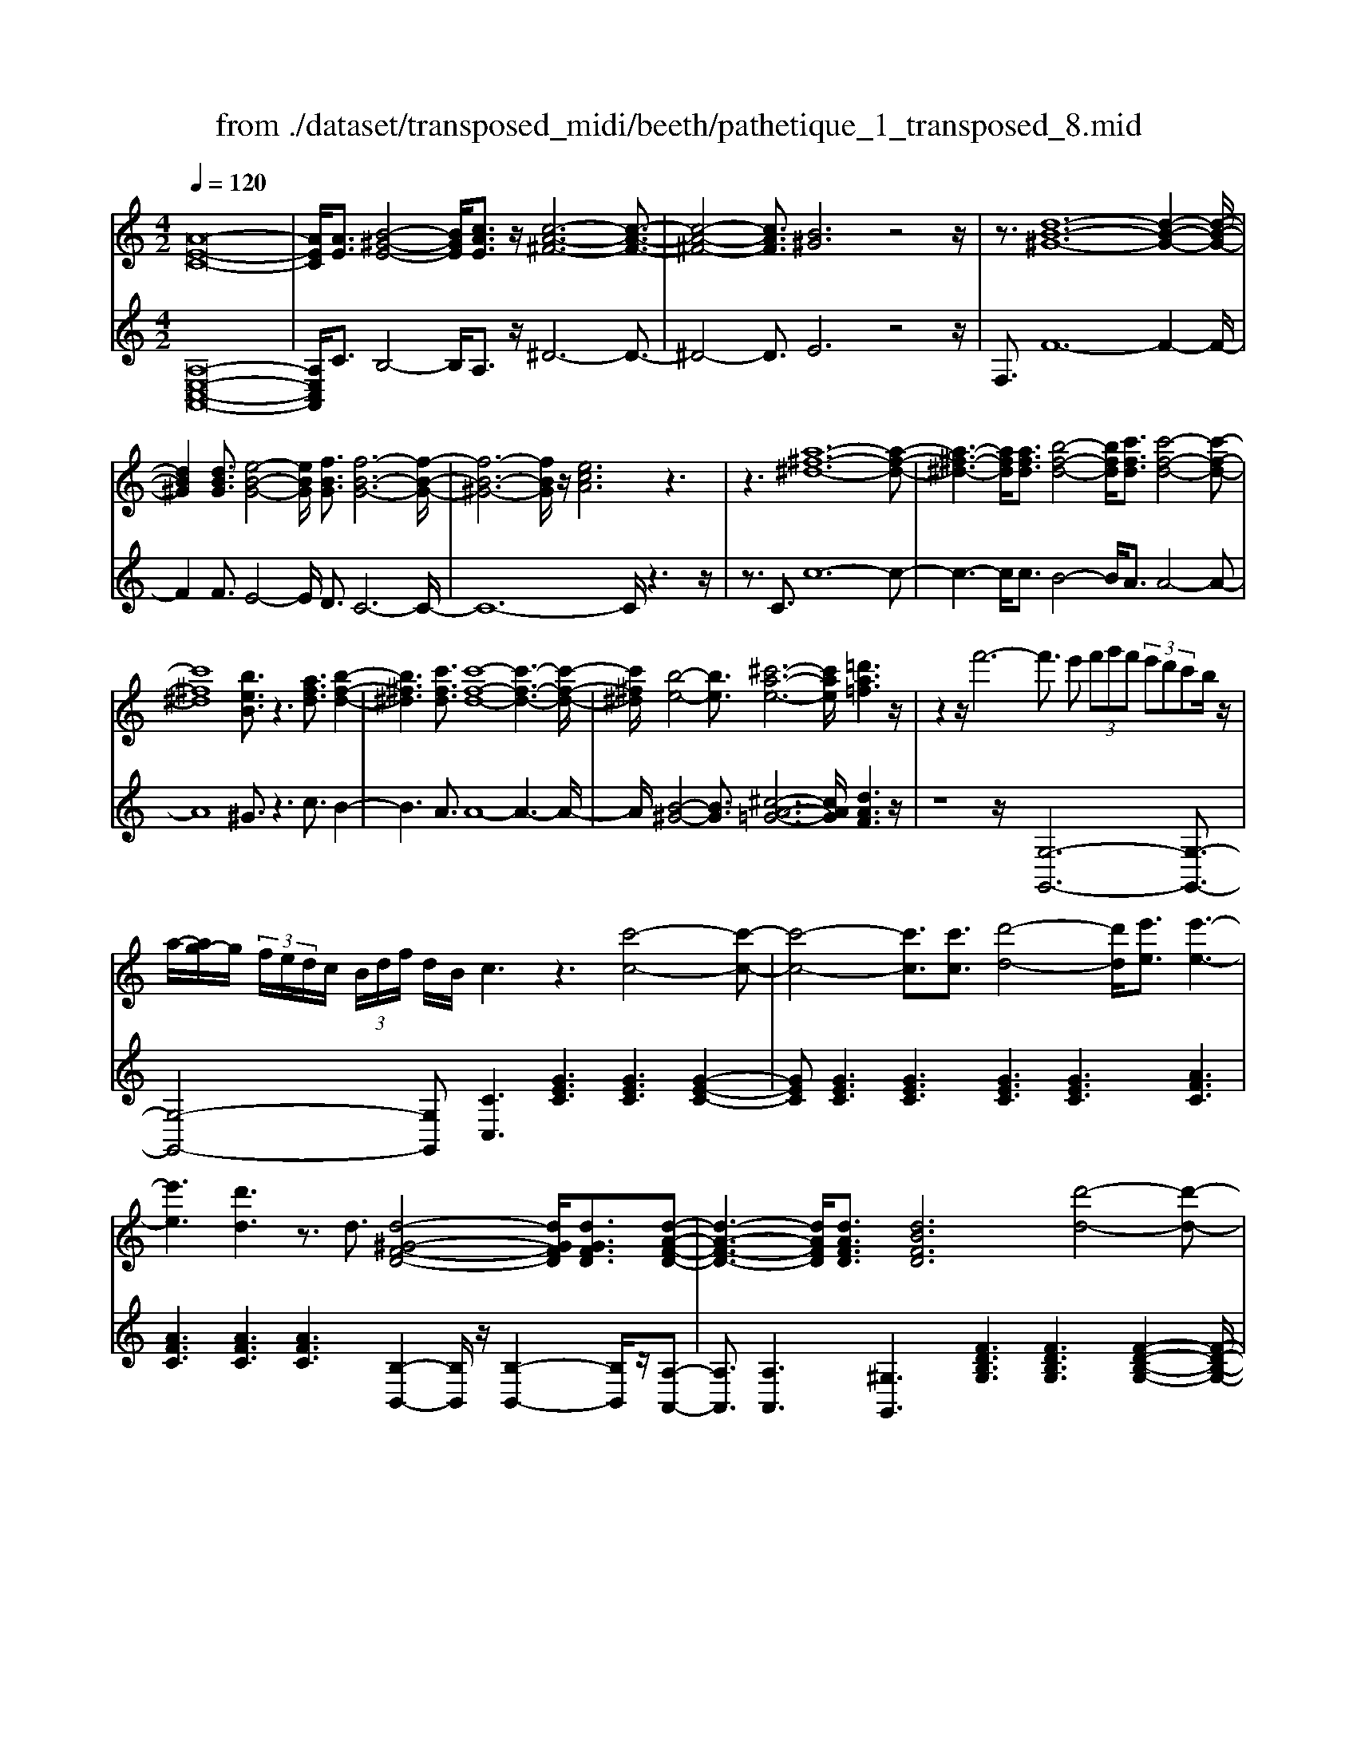 X: 1
T: from ./dataset/transposed_midi/beeth/pathetique_1_transposed_8.mid
M: 4/2
L: 1/8
Q:1/4=120
% Last note suggests minor mode tune
K:C % 0 sharps
V:1
%%MIDI program 1
[A-E-C-]16| \
[AEC]/2[AE]3/2 [B-^G-E-]4 [BGE]/2[cAE]3/2 z/2[c-A-^F-]6[c-A-F-]3/2| \
[c-A-^F-]4 [cAF]3/2[B^G]6z4z/2| \
z3/2[d-B-^G-]12[d-B-G-]2[d-B-G-]/2|
[dB^G]2 [dBG]3/2[e-B-G-]4[eBG]/2 [fBG]3/2[f-B-G-]6[f-B-G-]/2| \
[f-B-^G-]6 [fBG]/2z/2[ecA]6z3| \
z3[a-^f-^d-]12[a-f-d-]| \
[a-^f-^d-]3[afd]/2[afd]3/2[b-f-d-]4[bfd]/2[c'fd]3/2[c'-f-d-]4[c'-f-d-]|
[c'^f^d]8 [beB]3/2z3[afd]3/2 [b-f-d-]2| \
[b^f^d]3[c'fd]3/2[c'-f-d-]8[c'-f-d-]3[c'-f-d-]/2| \
[c'^f^d]/2[b-e-]4[be]3/2 [^c'-a-e-]6 [c'ae]/2[=d'a=f]3z/2| \
z2 z/2f'6-f'3/2 e' (3f'g'f' (3e'd'c'b/2z/2|
a/2-[ag-]/2g/2 (3f/2e/2d/2c/2 (3B/2d/2f/2 d/2B/2c3 z3[c'-c-]4[c'-c-]| \
[c'-c-]4 [c'c]3/2[c'c]3/2[d'-d-]4[d'd]/2[e'e]3/2[e'-e-]3| \
[e'e]3[d'd]3 z3/2d3/2[d-^G-F-D-]4[dGFD]/2[dGFD]3/2[d-A-F-D-]| \
[d-A-F-D-]3[dAFD]/2[dAFD]3/2[dBFD]6[d'-d-]4[d'-d-]|
[d'-d-]4 [d'd]3/2[d'd]3/2[e'-e-]4[e'e]/2[f'f]3/2[f'-f-]3| \
[f'f]3[e'e]3 z3/2[e^c^AE]3/2[^f-=c-A-F-]4[fcAF]/2[fcAF]3/2[g-c-A-G-]| \
[g-c-^A-G-]3[g-gc-cA-AG-G]/2[gcAG][^f^dBF]6[f'-f-]4[f'-f-]3/2| \
[^f'-f-]4 [f'f][f'f]3/2[^g'-g-]4[g'g]/2[a'a]3/2[a'-a-]3[a'-a-]/2|
[a'-a-]2 [a'a]/2[^g'g]3z8z/2 [g'-g-]2| \
[^g'-g-]2 [g'g]/2[a'a]3/2 [^a'a]6 [b'-b-]4 [b'b]3/2z/2| \
z4 z[b'-b-]4[b'b]/2[c''c']3/2[^c''-c'-]4[c''-c'-]| \
[^c''c']/2[d''-d'-]8[d''d']3z/2 [d''-d'-]4|
[d''d']2 [d''-d'-]6 [d''d']c''/2z/2  (3b'd''c'' b'/2z/2a'/2^g'3/2z| \
z/2^g'3/2 z3/2[g'd']3/2z3/2[g'd']3/2 z2 [a'c']6| \
z16| \
z3/2a'6-a' (3^g'a'b'a'/2=g'/2f'/2 e'/2g'/2f'3/2z3/2|
f'3/2z3/2f'3/2z3/2 f'2 z3/2e'3-e'/2c''3-| \
c''/2b'/2^a'/2=a'/2 ^g'/2 (3=g'/2^f'/2=f'/2e'/2 ^d'/2=d'/2^c'/2 (3b/2^a/2=a/2 (3^g/2=g/2^f/2=f/2  (3e/2^d/2=d/2 (3c/2=c/2B/2 ^A/2=A/2[f-^G]/2f3-f/2z/2G/2-| \
^G/2-[A-G]/2A2[^c=G]/2z/2 [dF]/2[ec]/2z/2[fd]/2 [^gB]/2z/2[a=c]/2z/2 [a^c]3/2[c'=g]/2 [d'f]/2z/2[e'c']/2[f'd']/2 z/2[^g'b]/2[a'e'=c'a]3/2z/2[e'-d'-g-e-]| \
[e'd'^ge]/2[c'ae]3/2 [bfd]3/2[a-ec-]3/2[a-^dc-]3/2[a-c-]/2[a^fc]3/2[g=dB]3/2 [acA]/2z/2A3/2[^c=G]/2[d=F]/2z/2 [ec]/2z/2[fd]/2[^gB]/2|
z/2[ac]/2[a^c]3/2[c'g]/2z/2[d'f]/2 z/2[e'c']/2[f'd']/2z/2 [^g'b]/2[a'e'=c'a]3/2 [e'd'ge]3/2[c'ae]3/2z/2[bfd]3/2[a-ec-]3/2[a-^dc-]3/2| \
[a-^fc-]3[ac]/2[^geB]z/2[e'-e-]2[e'e]/2z/2 [e'e]2 d'/2b/2 (3g/2e/2d/2 B/2 (3G/2A/2c/2A/2 E/2 (3^D/2A/2=F/2D/2| \
Ez/2[e'-e-]2[e'e]/2 z[e'e]2[d'b]/2^g/2  (3e/2d/2B/2G/2 (3A/2c/2A/2E/2^D/2 (3A/2F/2D/2Ed/2 e/2z/2[ad]/2[ge]/2| \
z/2[^d'a]/2z/2[e'^g]/2 [a'd']/2z/2[g'e']/2z2z/2 [c-^A=G]3[c=A] ^a/2=a/2z/2[e'^a]/2 z/2[f'=a]/2[^a'e']/2z/2 [=a'f']/2[^a'e']/2z/2[=a'f']/2|
z2 z/2[^dcA]3[=dB][c'^f]/2[bg]/2z/2 [f'c']/2z/2[g'b]/2[c''f']/2 z/2[b'g']/2[c''f']/2z/2 [b'g']/2z[f'c']3/2[g'b]| \
z/2[c'^f]3/2 [bg]z/2[fc]3/2[gB] z/2[cF]3/2 [BG]F G/2-[GF-]/2F/2GF/2-[G-F]/2G/2 Fz/2G,/2| \
z/2 (3CD^Dg/2z/2c'/2 z/2=d'/2^d'2-d'/2c'/2- c'/2d'2-[d'c'-]/2c'/2b (3G,=D^DF/2z/2g/2-| \
g/2f'/2-[f'^d'-]/2d'/2 z/2d'/2<=d'/2z/2 d'/2<c'/2z/2c'/2 ba/2b/2 z/2c' (3G,CD^D/2 z/2 (3gc'=d'z/2^d'-|
^d'3/2c'/2- [d'-c']/2d'2c'a/2- [aF,]/2z/2C/2z/2 =D/2^D/2z/2f/2- [d'-f]/2d'/2=d' d'/2c'z/2 [c'^a-]/2a/2z/2a/2| \
a/2-[ag]/2z/2a/2 z/2^a/2-[aF,]/2z/2 A,/2C/2z/2D/2 z/2 (3fac'd'2-d'/2a/2-a/2 d'2- d'/2a/2-[a=a-]/2a/2| \
F,/2z/2 (3CD^Df d'=d'/2-d'/2 d'/2<c'/2z/2c'/2 ^aa/2=ag/2z/2a/2 ^aA,/2-[F-A,]/2 F/2^G,/2z/2=G,/2| \
gf' ^d'/2-d'/2d'/2<=d'/2 z/2d'/2c' c'/2ba/2 z/2b/2c' C/2-[G-C]/2G/2^A,/2 z/2=A,/2a g'f'/2-f'/2|
f'/2<e'/2z/2e'/2 d'd'/2^c'bc'/2- c'/2e'/2<d'/2z/2 d'/2=c'c'/2 ba b/2-b/2d'/2<c'/2 z/2c'/2b| \
b/2az/2 a/2<^g/2z/2a/2 =gg/2g/2 z/2z/2a/2gg/2g/2zc/2e/2 (3c/2c'/2c/2e/2c/2e/2  (3c/2e/2c/2c'/2-[c'-c]/2| \
[c'e]/2c/2>c/2e/2 c/2c'/2-[c'-c]/2[c'-ec]/2 [c'-e]/2[c'-c]/2[c'-e]/2[c'c]/2 [c'-c]/2[c'-e]/2[c'c]/2c'/2  (3c/2f/2c/2^c'/2c/2  (3a/2c/2d'/2d/2a/2  (3d/2e'/2e/2a/2e/2  (3f'/2f/2a/2f/2^f'/2| \
[a^f]/2f/2 (3g'/2g/2d'/2 g/2a'/2 (3a/2d'/2a/2 ^a'/2 (3a/2d'/2a/2b'/2 b/2 (3d'/2b/2c''/2c'/2  (3g'/2c'/2^g'/2g/2c'/2<g/2=a/2c'/2a/2  (3a'/2a/2c'/2a/2z/2  (3d/2=f/2d/2b/2d/2|
f/2<d/2c/2e/2 c/2c'/2-[c'-c]/2[c'-ec]/2 [c'-e]/2[c'-c]/2[c'-e]/2[c'-c'c]/2 [c'-c]/2[c'e]/2c/2z/2  (3c/2e/2c/2c'/2-[c'-c]/2 [c'-e]/2[c'-c]/2[c'-ec]/2[c'-e]/2 [c'c]/2c'/2-[c'-c]/2[c'ec]/2 c'/2c/2 (3f/2c/2^c'/2| \
^c/2a/2 (3c/2d'/2d/2 a/2d/2 (3e'/2e/2a/2 e/2f'/2 (3f/2a/2f/2 ^f'/2 (3f/2a/2f/2g'/2 g/2 (3d'/2g/2a'/2a/2  (3d'/2a/2^a'/2a/2d'/2  (3a/2b'/2b/2d'/2 (3b/2=c''/2c'/2g'/2c'/2^c''/2| \
[g'^c']/2c'/2z/2 (3f'/2a'/2f'/2d''/2f'/2a'/2<f'/2d'/2f'/2 (3d'/2b'/2d'/2f'/2d'/2<e'/2 =c''3/2z/2 [c''b']/2d''/2c''/2 (3b'/2a'/2^g'/2a'/2b'/2 (3a'/2=g'/2f'/2e'/2d'/2^c'/2| \
[e'd']/2d'/2c'/2 (3b/2a/2g/2^f/2g/2a/2 [=fe]/2z/2[c''c']3/2b'/2c''/2 (3d''/2c''/2b'/2a'/2^g'/2 (3a'/2b'/2a'/2=g'/2f'/2 (3e'/2d'/2^c'/2d'/2e'/2 (3d'/2=c'/2b/2a/2g/2^f/2|
[ag]/2g/2c'/2z/2 c3/2[e^A]/2 z/2[f=A]/2[ge]/2z/2 [af]/2[bf]/2z/2[c'e]/2 z/2c'3/2 [e'^a]/2z/2[f'=a]/2[g'e']/2 z/2[a'f']/2[b'f']/2z/2 [c''-e'-]2| \
[c''e'][c'e]3 z/2[c''e']3[c'e]3z/2[c''a']3 [c'-a-]2| \
[c'a]z/2[b'-a'-^f'-]3[b'-a'-f'-]/2[b'a'f'B-^G-D-]/2[B-G-D-]6[BGD]3/2A2-A/2[^c=G]/2| \
z/2[dF]/2[e^c]/2z/2 [fd]/2[^gB]/2z/2[a=c]/2 [a^c]3/2z/2 [c'=g]/2[d'f]/2z/2[e'c']/2 [f'd']/2z/2[^g'b]/2[a'e'=c'a]3/2[e'd'ge]3/2z/2[c'ae]3/2[bfd]3/2|
[a-ec-]3/2[a-^dc-]3/2[a-^fc-]3/2[ac]/2[^g=dB]3/2[acA]/2z/2A3/2[^c=G]/2[d=F]/2 z/2[ec]/2[fd]/2z/2 [^gB]/2z/2[a=c]/2[a^c]3/2[c'=g]/2z/2| \
[d'f]/2[e'^c']/2z/2[f'd']/2 z/2[^g'b]/2[a'e'=c'a]3/2[e'd'ge]3/2 [c'ae]3/2[bfd]3/2z/2[a-ec-]3/2[a-^dc-]3/2[a-^fc-]3[ag-e-cB-]/2| \
[^geB]/2z[e'-e-]2[e'e]/2 z/2[e'e]2d'/2 (3b/2g/2e/2 d/2 (3B/2G/2A/2c/2 A/2 (3E/2^D/2A/2F/2 D/2Ez/2 [e'-e-]2| \
[e'e]/2z/2[e'e]2d'/2b/2  (3^g/2e/2d/2B/2 (3G/2A/2c/2A/2E/2 (3^D/2A/2F/2D/2E d/2e/2z/2[ad]/2 [ge]/2z/2[d'a]/2[e'g]/2 z/2[a'd']/2[g'e']/2z/2|
z2 z/2[c-^AG]3[c=A]^a/2=a/2z/2 [e'^a]/2[f'=a]/2z/2[^a'e']/2 [=a'f']/2z/2[^a'e']/2[=a'f']/2 z3[^d-c-A-]| \
[^dcA]2 [=dB][c'^f]/2[bg]/2 z/2[f'c']/2[g'b]/2z/2 [c''f']/2[b'g']/2z/2[c''f']/2 [b'g']/2z3/2 [f'c']3/2[g'b]z/2[c'f]3/2[bg]z/2| \
[^fc]3/2[gB]z/2[cF]3/2[BG]FG/2-[GF-]/2F/2 G/2-[GF-]/2F/2GFz/2 G,/2z/2 (3CD^Dg/2z/2| \
c'/2z/2d'/2^d'2-d'/2 c'/2-c'/2d'2-[d'c'-]/2c'/2 b (3G,=D^DF/2z/2 gf'/2-[f'd'-]/2 d'/2z/2d'/2<=d'/2|
z/2d'/2<c'/2z/2 c'/2ba/2 b/2z/2c'  (3G,CD ^D/2z/2 (3gc'=d'z/2^d'2-d'/2 c'/2-[d'-c']/2d'-| \
^d'c' a/2-[aF,]/2z/2C/2 z/2=D/2^D/2z/2 f/2-[d'-f]/2d'/2=d'd'/2c' z/2[c'^a-]/2a/2z/2 a/2<=a/2g/2z/2 a/2z/2^a/2-[aF,]/2| \
z/2^A,/2C/2z/2 D/2z/2 (3fac'd'2-d'/2a/2- a/2d'2-d'/2a/2-[a=a-]/2 a/2F,/2z/2 (3CD^Df/2-| \
f/2^d'=d'/2- d'/2d'/2<c'/2z/2 c'/2^aa/2 =ag/2z/2 a/2^aA,/2- [F-A,]/2F/2^G,/2z/2 =G,/2gf'^d'/2-d'/2d'/2|
d'/2-d'/2d'/2c'c'/2b a/2z/2b/2c'C/2-[G-C]/2G/2 ^A,/2z/2=A,/2ag'f'/2- f'/2f'/2<e'/2z/2 e'/2d'd'/2| \
^c'b c'/2-c'/2e'/2<d'/2 z/2d'/2=c' c'/2bab/2-b/2d'/2<c'/2z/2c'/2bb/2a z/2a/2<^g/2z/2| \
a/2gg/2 g/2z/2z/2a/2 gg/2g/2 zc/2e/2  (3c/2c'/2c/2e/2c/2 e/2 (3c/2e/2c/2c'/2- [c'-c]/2[c'e]/2c/2>c/2 e/2c/2c'/2-[c'-c]/2| \
[c'-ec]/2[c'-e]/2[c'-c]/2[c'-e]/2 [c'c]/2[c'-c]/2[c'-e]/2[c'c]/2 c'/2 (3c/2f/2c/2^c'/2 c/2 (3a/2c/2d'/2d/2 a/2 (3d/2e'/2e/2a/2 e/2 (3f'/2f/2a/2f/2  (3^f'/2f/2a/2f/2 (3g'/2g/2d'/2g/2a'/2a/2|
[d'a]/2^a'/2 (3a/2d'/2a/2 b'/2b/2 (3d'/2b/2c''/2 c'/2 (3g'/2c'/2^g'/2g/2 c'/2<g/2=a/2c'/2 a/2 (3a'/2a/2c'/2a/2 z/2 (3d/2f/2d/2b/2 d/2f/2<d/2c/2 e/2c/2c'/2-[c'-c]/2| \
[c'-ec]/2[c'-e]/2[c'-c]/2[c'-e]/2 [c'-c'c]/2[c'-c]/2[c'e]/2c/2 z/2 (3c/2e/2c/2c'/2- [c'-c]/2[c'-e]/2[c'-c]/2[c'-ec]/2 [c'-e]/2[c'c]/2c'/2-[c'-c]/2 [c'ec]/2c'/2c/2 (3f/2c/2^c'/2c/2a/2 (3c/2d'/2d/2a/2d/2e'/2| \
[ae]/2e/2f'/2 (3f/2a/2f/2^f'/2 (3f/2a/2f/2 g'/2g/2 (3d'/2g/2a'/2 a/2 (3d'/2a/2^a'/2a/2 d'/2 (3a/2b'/2b/2d'/2  (3b/2c''/2c'/2g'/2c'/2  (3^c''/2c'/2g'/2c'/2z/2  (3=f'/2=a'/2f'/2d''/2f'/2| \
a'/2<f'/2d'/2f'/2  (3d'/2b'/2d'/2f'/2d'/2<e'/2c''3/2 z/2[c''b']/2d''/2c''/2  (3b'/2a'/2^g'/2a'/2b'/2  (3a'/2=g'/2f'/2e'/2d'/2  (3^c'/2d'/2e'/2d'/2=c'/2  (3b/2a/2g/2^f/2g/2|
a/2[fe]/2z/2[c''c']3/2b'/2c''/2  (3d''/2c''/2b'/2a'/2^g'/2  (3a'/2b'/2a'/2=g'/2f'/2  (3e'/2d'/2^c'/2d'/2e'/2  (3d'/2=c'/2b/2a/2g/2  (3^f/2g/2a/2g/2c'/2 z/2c3/2| \
[e^A]/2z/2[f=A]/2[ge]/2 z/2[af]/2[bf]/2z/2 [c'e]/2z/2c'3/2[e'^a]/2z/2[f'=a]/2 [g'e']/2z/2[a'f']/2[b'f']/2 z/2[c''e']3[c'-e-]2[c'-e-]/2| \
[c'e]/2z/2[c''e']3 [c'e]3z/2[c''a']3[c'a]3z/2 [b'-a'-^f'-]2| \
[b'-a'-^f'-]3/2[b'a'f'B-A-F-]/2 [B-A-F-]6 [BAF]3/2[e-B-G-E-]6[e-B-G-E-]/2|
[e-B-G-E-]8 [eBGE]2 [eB]3/2[^f-^d-B-]4[fdB]/2| \
[geB]3/2z/2 [g-e-^c-]12 [gec][^f-^d-]| \
[^f-^d-]4 [fd]z6[a-f-d-]4[a-f-d-]| \
[a-^f-^d-]8 [a-f-d-]3[afd]/2[afd]3/2[b-f-d-]3|
[b^f^d]3/2[c'fd]3/2[c'-f-d-]12[c'fd]| \
z/2[bge]6z6[a-^f-^d-]3[a-f-d-]/2| \
[a-^f-^d-]12 [afd][afd]3/2[b-f-d-]3/2| \
[b^f^d]3[c'fd]3/2[c'-f-d-]8[c'-f-d-]3[c'-f-d-]/2|
[c'^f^d]3/2[^c'-e-c-]12[c'ec][f-d-=c-]3/2| \
[^f-^d-c-]8 [f-d-c-]3[fe-d^c-=c^G-]/2[e-^c-G-]4[e-c-G-]/2| \
[e^c^G]8 [^d-=c-A-^F-]8| \
[^dcA^F]6 [c-F-D-]8 [c-F-D-]2|
[c-^F-^D-]8 [cFD]3z/2 (3^cfe[=c'f]/2 z/2[^c'e]/2[f'=c']/2z/2| \
[e'^c']/2z/2[=c''^f']/2[^c''e']z/2[c'c] z3/2[c'c]/2 z/2[^d'd]/2[e'e]/2z/2 [e'e]3/2[d'd]z3/2 [d'd]/2[e'e]/2z/2[f'f]/2 z/2[f'f]/2e/2z/2| \
^d/2[^ae]/2z/2[bd]/2 z/2[e'a]/2[d'b]/2z/2 [a'e']/2[b'd']z/2 [d'd]z3/2[d'd]/2z/2[e'e]/2 [^f'f]/2z/2[f'f]3/2[e'e]z3/2[e'e]/2[f'f]/2| \
z/2[g'g]/2z/2[g'g-]/2 [gg]/2g'/2g/2-[g'gg]/2 g'/2g/2-[g'g]/2[g'g]/2 g/2-[g'g]/2[g'g]/2g/2- [g'g]/2 (3g/2g'/2g/2g'/2 g/2 (3g'/2g/2g'/2g/2  (3g'/2g/2g'/2g/2g'/2 ^f/2-[f'ff]/2f'/2f/2-|
[^f'f]/2[f'f]/2f/2-[f'f]/2 [f'f]/2f/2-[f'f]/2f/2 [f'f-]/2[f'f]/2f/2 (3f'/2f/2f'/2f/2 (3f'/2f/2f'/2 f/2f'/2 (3f/2f'/2f/2 f'/2=f/2-[f'f]/2[f'f]/2 f/2-[f'f]/2[f'f]/2f/2- [f'f]/2f/2[f'f-]/2[f'f]/2| \
f/2 (3f'/2f/2f'/2f/2  (3f'/2f/2f'/2f/2f'/2  (3f/2f'/2e/2e'/2 (3e/2e'/2d/2d'/2d/2 (3d'/2^c/2c'/2c/2 (3c'/2^A/2a/2 A/2a/2 (3=A/2a/2A/2 a/2G/2-[gGG]/2g/2 F/2 (3f/2F/2f/2E/2| \
 (3e/2E/2e/2D/2d/2  (3D/2d/2C/2c/2 (3C/2c/2B,/2B/2B,/2 (3B/2C/2c/2C/2c/2 (3B,/2B/2B,/2B/2A,/2[A^G-G,-]/2 [GG,]/2z[F^A,]/2 ^C/2 (3A,/2B,/2F/2D/2 B,/2 (3=A,/2F/2=C/2A,/2| \
 (3^G,/2E/2B,/2G,/2^A,/2  (3F/2^C/2A,/2B,/2F/2  (3D/2B,/2=A,/2F/2=C/2 [E-B,-A,G,-]/2[EB,G,]/2^c/2z/2 d/2[^ac]/2z/2[bd]/2 [c'a]/2z/2[d'b]/2[a'c']/2 z/2[b'd']/2[c''a']/2z/2 [d''-b'-]2|
[d''b']a'/2-a'/2- a'/2[b'^g']z[F^A,]/2^C/2 (3A,/2B,/2F/2D/2B,/2 (3=A,/2F/2=C/2A,/2 (3G,/2E/2B,/2 G,/2^A,/2 (3F/2^C/2A,/2 B,/2F/2 (3D/2B,/2=A,/2 F/2=C/2[E-B,-A,G,-]/2[EB,G,]/2| \
^c/2z/2d/2[^ac]/2 z/2[bd]/2[c'a]/2z/2 [d'b]/2[a'c']/2z/2[b'd']/2 [c''a']/2z/2[d''b']3 =a'/2-a'/2-a'/2[b'^g']/2 z/2[c''^a']/2z/2[d''-b'-]2[d''-b'-]/2| \
[d''b']/2a'/2-a'/2-a'/2 [b'^g']/2z/2[^c''^a']/2[d''b']3=a'/2-a'/2-a'/2 z/2[d''b'g']/2b'/2a'/2  (3g'/2d''/2b'/2a'/2 (3g'/2d''/2b'/2a'/2g'/2 (3b'/2g'/2e'/2f'/2=g'/2f'/2| \
[e'd']/2f'/2 (3d'/2c'/2b/2 d'/2b/2 (3a/2^g/2b/2 g/2e/2 (3f/2=g/2f/2 e/2 (3d/2f/2d/2c/2 B/2 (3d/2B/2A/2^G/2 B/2 (3G/2E/2F/2=G/2  (3F/2E/2D/2C/2B,/2  (3A,/2^G,/2A,/2G,/2F,/2|
 (3E,/2D,/2C,/2B,,/2A2-A/2 [^cG]/2[dF]/2z/2[ec]/2 [fd]/2z/2[^gB]/2[a=c]/2 z/2[a^c]3/2 [c'=g]/2z/2[d'f]/2[e'c']/2 z/2[f'd']/2[^g'b]/2z/2 [a'e'=c'a]3/2[e'-d'-g-e-]/2| \
[e'd'^ge][c'ae]3/2[bfd]3/2 [a-ec-]3/2[a-c-]/2 [a-^dc-]3/2[a^fc]3/2[g=dB]3/2[acA]/2z/2A3/2[^c=G]/2z/2 [d=F]/2[ec]/2z/2[fd]/2| \
[^gB]/2z/2[ac]/2[a^c]3/2z/2[c'=g]/2 [d'f]/2z/2[e'c']/2[f'd']/2 z/2[^g'b]/2[a'e'=c'a]3/2[f'c'f]3/2 z/2[d'^af]3/2 [c'=a^d]3/2[^af=d]3/2[=g-^d-A-]| \
[g^d^A]/2[f-=dA]3/2 f/2-[fc-=A-][cA]/2 [gdB]3/2[g'd'g]3/2[^d'c'g]3/2[=d'bf]3/2 [c'g^d]3/2z/2 [^gfc]3/2[=g-dc]3/2[g-=d-B-]|
[gdB]/2[ae^c]3/2 [a'e'a]3/2z/2 [f'd'a]3/2[e'c'g]3/2[d'af]3/2[^ad]3/2 [=ad]3/2z/2 [^gd]3/2[a-c-]/2 [acG-]/2G/2A| \
^G/2-[A-G]/2A/2GA/2-[AG-]/2G/2 z/2A,/2z/2D/2 z/2 (3EFad'/2z/2e'/2 z/2f'2-[f'd'-]/2d'/2f'2-f'/2| \
d'/2-[d'^c'-]/2c'/2A,/2 z/2 (3EFGag'f'/2-f'/2f'/2 e'e'/2d'z/2[d'c'-]/2c'/2 b/2z/2c'/2d'A,/2z/2D/2| \
E/2z/2F/2a/2 z/2d'/2z/2f'/2 a'2- a'/2d'/2z/2d''2-[d''a'-]/2 a'/2^g' (3E,B,CD/2 z/2ed'/2-|
[d'c'-]/2c'/2z/2[c'b-]/2 b/2z/2b/2<a/2 z/2a/2^g ^f/2g/2z/2a/2- [aE,]/2z/2A,/2z/2  (3B,Ce' a'/2z/2b'/2z/2 c''2-| \
[c''a'-]/2a'/2c''2-c''/2a'/2- [a'^g'-]/2g'/2E,/2z/2  (3B,CD e'd'' c''/2-c''/2c''/2b'b'/2a' z/2[a'g'-]/2g'/2^f'/2| \
z/2^g'/2z/2b'/2 a'a'/2=g'z/2[g'^f'-]/2f'/2 e'/2z/2f'/2z/2 a'/2g'g'/2 =f'z/2[f'e'-]/2 e'/2d'/2z/2e'/2 z/2g'/2f'| \
f'/2e'z/2 e'/2<^d'/2d'/2z/2 d'/2z/2z/2[f'e'-]/2 e'/2e'/2z/2e'/2 z/2z/2[f'e'-]/2e'/2 e'/2z/2e'/2zA/2>c/2A/2 a/2-[a-A]/2[a-cA]/2[a-c]/2|
[a-A]/2[a-c]/2[a-aA]/2[a-A]/2 [ac]/2A/2z/2 (3^A/2^c/2A/2a/2-[a-A]/2[a-c]/2 [a-A]/2[a-cA]/2[a-c]/2[aA]/2 a/2-[a-A]/2[acA]/2=a/2 A/2 (3d/2A/2c'/2c/2 a/2 (3c/2d'/2d/2a/2 d/2 (3e'/2e/2a/2e/2| \
f'/2 (3f/2a/2f/2^f'/2  (3f/2a/2f/2^g'/2g/2  (3d'/2g/2a'/2a/2 (3d'/2a/2b'/2b/2 (3d'/2b/2^c''/2 c'/2e'/2 (3c'/2d''/2d'/2 =f'/2 (3d'/2b'/2d'/2f'/2 d'/2>=c'/2e'/2c'/2 a'/2c'/2[e'c']/2z/2| \
b/2 (3d'/2b/2^g'/2b/2 d'/2b/2>A/2c/2 A/2a/2-[a-A]/2[a-c]/2 [a-cA]/2[a-A]/2[a-c]/2[aA]/2 [a-A]/2[a-c]/2[aA]/2z/2 ^A/2^c/2[a-A]/2[a-A]/2 [a-c]/2[a-A]/2[a-c]/2[a-cA]/2 [aA]/2a/2-[a-A]/2[ac]/2| \
[a^A]/2=A/2d/2 (3A/2^c'/2c/2a/2c/2 (3d'/2d/2a/2d/2e'/2 (3e/2a/2e/2f'/2 (3f/2a/2f/2 ^f'/2f/2 (3a/2f/2^g'/2 g/2 (3d'/2g/2a'/2a/2 d'/2 (3a/2b'/2b/2d'/2  (3b/2c''/2c'/2e'/2c'/2|
 (3d''/2d'/2f'/2d'/2b'/2 d'/2[f'd']/2z/2c'/2  (3e'/2c'/2a'/2c'/2e'/2<c'/2b/2d'/2b/2  (3^g'/2b/2d'/2b/2a/2 z/2a'3/2  (3g'/2a'/2b'/2a'/2=g'/2  (3f'/2e'/2f'/2g'/2f'/2| \
 (3e'/2d'/2c'/2b/2^a/2  (3b/2c'/2b/2=a/2^g/2  (3f/2e/2^d/2e/2f/2 =d/2<c/2[a'a]3/2g'/2a'/2b'/2  (3a'/2=g'/2f'/2e'/2f'/2  (3g'/2f'/2e'/2d'/2c'/2  (3b/2^a/2b/2c'/2b/2| \
 (3a/2^g/2f/2e/2^d/2  (3e/2f/2e/2a/2z/2 A3/2[^c=G]/2 z/2[=dF]/2[ec]/2z/2 [fd]/2z/2[^gB]/2[a=c]/2 z/2[a^c]3/2 [c'=g]/2z/2[d'f]/2[e'c']/2 z/2[f'd']/2[^g'b]/2z/2| \
[a'c'a]3[acA]3 z/2[a'c'a]3[a-c-A-]3[acA]/2[c''-a'-^f'-c'-]3|
[c''a'^f'c'][cAF^D]8z6z| \
z8 z3/2[a^f^d]3/2[b-f-d-]4[bfd]/2[c'-f-d-]/2| \
[c'^f^d][c'-f-d-]12[c'fd] z/2[b-^g-e-]3/2| \
[b-^g-e-]4 [bge]/2z8z3z/2|
z8 z3[d'b^g]3/2[e'-b-g-]3[e'-b-g-]/2| \
[e'b^g][f'bg]3/2[f'-b-g-]12[f'bg]z/2| \
[e'c'a]6 z8 z2| \
z12 z/2[g'e'^c'g]3/2 [a'-e'-c'-a-]2|
[a'-e'-^c'-a-]2 [a'e'c'a]/2[^a'e'c'a]2[a'-e'-c'-a-]8[a'-e'-c'-a-]3[a'-e'-c'-a-]/2| \
[^a'e'^c'a]3/2[=a'-a-]6[a'g'-ag-]/2 [g'g]6 [f'-f-]2| \
[f'-f-]4 [f'f]/2[e'-e-]6[e'e]/2[d'-d-]4[d'-d-]| \
[d'd]3/2[c'-c-]6[c'c]/2 z6 z/2[b-f-d-]3/2|
[b-f-d-]4 [bfd]3/2z8z2z/2| \
z8 z3A2-A/2[^cG]/2 z/2[dF]/2[ec]/2z/2| \
[fd]/2[^gB]/2z/2[ac]/2 [a^c]3/2z/2 [c'=g]/2[d'f]/2z/2[e'c']/2 [f'd']/2z/2[^g'b]/2[a'=c']3/2[a'c'a]3/2z/2[a'c'a]3/2[a'c'a]3/2 [c''a'^f'c']z| \
z3/2[c'a^f^d]z2[e'c'ae]z2z/2 [^GE=DB,]z2z/2[AEC]
V:2
%%clef treble
%%MIDI program 1
[A,-E,-C,-A,,-]16| \
[A,E,C,A,,]/2C3/2 B,4- B,/2A,3/2 z/2^D6-D3/2-| \
^D4- D3/2E6z4z/2| \
F,3/2F12-F2-F/2-|
F2 F3/2E4-E/2 D3/2C6-C/2-| \
C12- C/2z3z/2| \
z3/2C3/2c12-c-| \
c3-c/2c3/2B4-B/2A3/2A4-A-|
A8 ^G3/2z3c3/2 B2-| \
B3A3/2A8-A3-A/2-| \
A/2[B-^G-]4[BG]3/2 [^c-A-=G-]6 [cAG]/2[dAF]3z/2| \
z8 z/2[G,-G,,-]6[G,-G,,-]3/2|
[G,-G,,-]4 [G,G,,][CC,]3 [GEC]3[GEC]3 [G-E-C-]2| \
[GEC][GEC]3 [GEC]3[GEC]3 [GEC]3[AFC]3| \
[AFC]3[AFC]3 [AFC]3[B,-B,,-]2[B,B,,]/2z/2 [B,-B,,-]2 [B,B,,]/2z/2[A,-A,,-]| \
[A,A,,]3/2[A,A,,]3[^G,G,,]3[FDB,G,]3[FDB,G,]3[F-D-B,-G,-]2[F-D-B,-G,-]/2|
[FDB,^G,]/2[FDB,=G,]3[FDB,G,]3[FDB,G,]3[FDB,G,]3[E^C^A,G,]3[E-C-A,-G,-]/2| \
[E-^C-^A,-G,-]2 [ECA,G,]/2[ECA,G,]3[ECA,G,]3[^F,-F,,-]2[F,F,,]/2z/2[F,-F,,-]2[F,F,,]/2 z/2[E,-E,,-]3/2| \
[E,E,,][E,-E,,-]2[E,E,,]/2z/2 [^D,D,,]3[B^FD]3 [BFD]3[BFD]3| \
[B^F^D]3[BFD]3 [BFD]3[BFD]3 [B=F=D]3[B-F-D-]|
[BFD]2 [B-F-D-]2 [BFD]/2z/2[B-F-D-]2[BFD]/2z/2 [^GDB,]3[G-D-B,-]2[GDB,]/2[G-D-B,-]2[GDB,]/2| \
z/2[^GDB,]3[FB,G,]3[FB,G,]3[F-B,-G,-]2[FB,G,]/2 [F-B,-G,-]2 [FB,G,]/2z/2[D-G,-F,-]| \
[D^G,F,]3/2z/2 [D-G,-F,-]2 [DG,F,]/2[D-G,-F,-]2[DG,F,]/2z/2[DG,F,]3[D-G,-E,-]2[DG,E,]/2z/2[D-G,-E,-]2[DG,E,]/2| \
[D-^G,-E,-]2 [DG,E,]/2z/2[D-G,-E,-]2[DG,E,]/2z/2 [D-A,-F,-]2 [DA,F,]/2[D-A,-F,-]2[DA,F,]/2z/2[D-A,-F,-]2[DA,F,]/2 [D-A,-F,-]2|
[DA,F,]3/2[D-^G,-E,-]4[DG,E,]3/2z8z| \
z3[be]3/2z3/2 [be]3/2z2[af]6z/2| \
z16| \
z16|
z2 z/2[BAD]3/2 z3/2[BAD]2z3/2[cAE]6z| \
z4 z[DB,E,]3 z8| \
A,,/2-[A,A,,]/2A,,/2-[A,A,,-A,,]/2 [A,A,,]/2A,,/2 (3A,/2A,,/2A,/2 A,,/2 (3A,/2A,,/2A,/2A,,/2 A,/2A,,/2-[A,A,,A,,]/2A,/2 A,,/2 (3A,/2A,,/2A,/2A,,/2  (3A,/2A,,/2A,/2A,,/2A,/2 A,,/2[A,A,,-]/2[A,A,,]/2A,,/2  (3A,/2B,,/2B,/2B,,/2-[B,B,,]/2| \
 (3C,/2C/2C,/2C/2D,/2  (3D/2D,/2D/2E,/2-[EE,]/2 E,/2-[EF,-E,]/2[FF,]/2F,/2- [FF,]/2[^DD,-]/2[D,-D,]/2[DD,]/2 E,/2-[EE,-E,]/2[EE,]/2A,,/2- [A,A,,]/2[A,A,,-]/2[A,,-A,,]/2[A,A,,]/2  (3A,,/2A,/2A,,/2A,/2 (3A,,/2A,/2A,,/2A,/2A,,/2A,/2|
[A,A,,-]/2[A,,A,,]/2A,/2 (3A,,/2A,/2A,,/2A,/2 (3A,,/2A,/2A,,/2 A,/2A,,/2 (3A,/2A,,/2A,/2 A,,/2-[A,A,,]/2[A,A,,]/2B,,/2 B,/2B,,/2-[B,C,B,,]/2C/2 C,/2 (3C/2D,/2D/2D,/2- [DD,]/2E,/2-[EE,-E,]/2[EE,]/2 F,/2-[FF,]/2[FF,-]/2[F,^D,-]/2| \
[^DD,]/2D,/2-[DD,-D,]/2[DD,]/2 D,/2-[DD,]/2[E-E,-]/2[B-^G-EE,]/2 [BG]/2[BG][B-G-]/2 [BGE-]/2E/2[c-A-]/2[c-cA-A]/2 [cA]/2[cA][=dB]z3z/2  (3F,,/2F,/2F,,/2F,/2[E,-E,,-]/2| \
[E,E,,]/2[B-^G-]/2[B-BG-G]/2[BG]/2 [B-G-]/2[BGE-]/2E/2[cA][c-A-]/2[c-cA-A]/2[cA]/2 [dB]z3 z/2F,,/2 (3F,/2F,,/2F,/2 E,,/2-[E,E,,]/2 (3E,,/2E,/2E,,/2 E,/2 (3E,,/2E,/2E,,/2E,/2| \
E,,/2 (3E,/2E,,/2E,/2E,,/2  (3E,/2E,,/2E,/2E,,/2E,/2  (3E,,/2E,/2E,,/2E,/2 (3E,,/2E,/2E,,/2E,/2E,,/2-[E,E,,]/2 [E,E,,]/2F,,/2-[F,F,,]/2 (3F,,/2F,/2F,,/2F,/2 (3F,,/2F,/2F,,/2 F,/2F,,/2 (3F,/2F,,/2F,/2 F,,/2 (3F,/2F,,/2F,/2F,,/2|
F,/2 (3F,,/2F,/2F,,/2F,/2 ^F,,/2[F,F,,-]/2[F,F,,]/2F,,/2  (3F,/2F,,/2F,/2G,,/2-[G,G,,]/2  (3G,,/2G,/2G,,/2G,/2 (3G,,/2G,/2G,,/2G,/2G,,/2 (3G,/2G,,/2G,/2G,,/2 (3G,/2G,,/2G,/2 G,,/2G,/2 (3G,,/2G,/2G,,/2 G,/2 (3G,,/2G,/2G,,/2G,/2| \
G,,/2 (3G,/2G,,/2G,/2G,,/2  (3G,/2G,,/2G,/2G,,/2G,/2  (3G,,/2G,/2G,,/2G,/2 (3G,,/2G,/2G,,/2G,/2G,,/2G,/2 [G,G,,]z4z3/2G/2-[^dcG-]| \
[^dcG-]/2[dcG-]/2G/2G-[d-c-G-]/2[d-dc-cG-]/2[dcG-]/2 [d-c-G]/2[dcG-]/2G/2-[dcG-][d-c-G-]/2[d-dc-cG]/2[dc]/2 G/2-[dcG-][dcG-][d-c-G]/2[dcG-]/2G/2- [f=dG-][fdG-]/2[fdG]/2 z/2G/2-[fdG-]| \
[fdG-][f-d-G]/2[fdG-]/2 G/2-[f-d-G-]/2[f-fd-dG-]/2[fdG-]/2 [fdG]G/2-[fdG-][fdG-][f-d-G-]/2 [fdG-G]/2G/2-[^d-c-G-]/2[ddccG-]/2 G/2-[dcG]/2z/2G/2- [dcG-][d-c-G-]/2[d-dc-cG-]/2 [dcG]/2G-[d-c-G-]/2|
[^d-dc-cG-]/2[dcG-]/2[d-c-G]/2[dcG-]/2 G/2-[dcG-][d-c-G-]/2 [d-dc-cG]/2[dc]/2F- [d-c-F-]/2[ddccF-]/2F/2-[dcF]/2 F-[dcF-] [d-c-F-]/2[d-dc-cF]/2[dc]/2F/2- [dcF-][dcF-] [d-c-F-]/2[dcF-F]/2F/2-[d-c-F-]/2| \
[^dcF-]/2[d-c-F-]/2[d-dc-cF-]/2[dcF]/2 F/2-[=d^AF-][dAF-][dAF]/2F- [d-A-F-]/2[d-dA-AF-]/2[dAF-]/2[d-A-F]/2 [dA]/2F/2-[dAF-] [d-A-F-]/2[d-dA-AF-]/2[dAF]/2F-[d-A-F-]/2[d-dA-AF-]/2[dAF-]/2 [d-A-F]/2[dAF-]/2F/2-[^d-c-F-]/2| \
[^dcF-]/2[dcF-]/2[dcF]/2z/2 F/2-[dcF-][dcF-][d-c-F]/2[dcF-]/2F/2- [dcF-][d-c-F-]/2[d-dc-cF-]/2 [dcF]/2F/2-[dcF-] [dcF-][d-c-F-]/2[dc^A-F]/2 A/2-[f-=d-A]/2[fd]/2^G/2- [fdG]=G/2-[f-d-G-]/2| \
[fdG-]/2[fdG-][f-d-G]/2 [fdG-]/2G/2-[fdG-] [f-d-G-]/2[f-fd-dG-]/2[fdG]/2G/2- [fdG-][fdG-] [f-d-G-]/2[fdc-G]/2c/2-[g-^d-c]/2 [gd]/2^A/2-[g=dA] =A/2-[geA-][geA-][g-e-A]/2[geA-]/2A/2-|
[geA-][g-e-A-]/2[g-ge-eA-]/2 [geA]/2A/2-[geA-] [geA-][g-e-A-]/2[ged-A]/2 d/2-[afd-][a-f-d-]/2 [a-af-fd-]/2[afd]/2G/2-[fdG][fd^G-][f-d-G]/2 [fdA-]/2A/2-[ecA-] [e-c-A-]/2[e-ec-cA-]/2[ecA]/2F/2-| \
[dcF-][dcF-] [d-c-F-]/2[dcG-F]/2G/2-[ecG-][e-c-G-]/2[e-ec-cG-]/2[ecG]/2 G-[dBG-] [d-B-G-]/2[d-dB-BG-]/2[dBG]/2C/2- [GC-]/2[EC-]/2[GC-]/2[GEC-]/2 [EC-]/2[GC-]/2[EC-]/2[GC-]/2 [GEC]/2C/2-[GC-]/2[EC]/2| \
 (3G/2^A,/2G/2E/2G/2 E/2 (3G/2E/2G/2E/2 G/2E/2 (3G/2A,/2G/2 E/2G/2=A,/2 (3F/2C/2F/2G,/2E/2 (3A,/2E/2F,/2F/2A,/2 (3F/2E,/2E/2A,/2E/2 (3D,/2D/2A,/2D/2 (3C,/2C/2D,/2| \
C/2B,,/2 (3B,/2D,/2B,/2 A,,/2 (3A,/2D,/2A,/2G,,/2  (3G,/2D,/2G,/2F,,/2F,/2  (3D,/2F,/2E,,/2E,/2 (3C,/2E,/2E,,/2E,/2C,/2E,/2 [F,F,,]z2[G,G,,] z2|
C/2-[GC-]/2[EC-]/2[GC-]/2 [EC-]/2[GEC-]/2[GC-]/2[EC-]/2 [GC-]/2[EC]/2[GC-]/2[GC-]/2 [EC]/2G/2^A,/2-[GEA,-]/2 [GA,-]/2[EA,-]/2[GA,-]/2[EA,-]/2 [GEA,-]/2[GA,-]/2[EA,-]/2[GA,]/2 A,/2-[GEA,-]/2[GA,]/2=A,/2 F/2 (3C/2F/2G,/2E/2| \
A,/2 (3E/2F,/2F/2A,/2 F/2 (3E,/2E/2A,/2E/2  (3D,/2D/2A,/2D/2C,/2  (3C/2D,/2C/2B,,/2 (3B,/2D,/2B,/2A,,/2A,/2 (3D,/2A,/2G,,/2G,/2 (3D,/2G,/2F,,/2 F,/2D,/2 (3F,/2E,,/2E,/2 C,/2 (3E,/2E,,/2E,/2E,,/2| \
E,/2[F,F,,]z2[G,G,,]z2z/2[C-C,-]/2[e-c-CC,]/2 [ec]/2[e-c-]/2[e-ec-c]/2[ec]/2 A-[e-c-A-]/2[e-ec-cA-]/2 [ecA-]/2[e-c-A]/2[ecF-]/2F/2- [dcF-][dcF-]/2[d-c-F]/2| \
[dc]/2G/2-[dBG-] [dBG-][d-B-G]/2[dBC-]/2 C/2-[cEC-][c-E-C-]/2 [c-cE-EC]/2[cE]/2A,/2-[AECA,-][AECA,-][A-E-C-A,]/2 [AECF,-]/2F,/2-[F-D-C-F,-]/2[FFDDCCF,-]/2 F,/2-[F-D-C-F,]/2[FDC]/2G,/2- [GDB,G,-][G-D-B,-G,-]/2[G-GD-DB,-B,G,-]/2|
[GDB,G,]/2C,/2-[CC,]/2C,/2- [CC,-C,]/2[CC,]/2C,/2-[CC,]/2 [CC,-]/2[C,-C,]/2[CC,]/2C,/2- [CC,-C,]/2[CC,]/2C,/2-[CC,]/2 [CC,-]/2[C,-C,]/2[CC,]/2C,/2- [CC,-C,]/2[CC,]/2C,/2-[CC,]/2 [CC,-]/2[C,-C,]/2[CC,]/2C,/2- [CC,-C,]/2[CC,]/2C,/2-[CC,]/2| \
[CC,-]/2[C,B,,-]/2[B,B,,]/2B,,/2- [B,B,,-B,,]/2[B,B,,]/2B,,/2-[B,B,,]/2 A,,/2-[A,A,,-A,,]/2[A,A,,]/2A,,/2- [A,A,,]/2[A,A,,-]/2[A,,G,,-]/2[G,G,,]/2 G,,/2[G,G,,-]/2[G,G,,]/2G,,/2- [G,G,,]/2[F,F,,-]/2[F,,-F,,]/2[F,F,,]/2 F,,/2-[F,F,,-F,,]/2[F,F,,]/2E,,/2- [E,E,,]/2[E,E,,]/2E,,/2-[E,E,,]/2| \
E,,/2-[E,E,,]/2[^D,-D,,-]3 [D,-D,,-]/2[E,-D,E,,-D,,]/2[E,-E,,-]6[E,E,,]3/2A,,/2-[A,A,,]/2A,,/2- [A,A,,-A,,]/2[A,A,,]/2A,,/2A,/2| \
[A,A,,]/2A,,/2 (3A,/2A,,/2A,/2 A,,/2A,/2A,,/2-[A,A,,A,,]/2 A,/2A,,/2 (3A,/2A,,/2A,/2 A,,/2 (3A,/2A,,/2A,/2A,,/2 A,/2A,,/2[A,A,,-]/2[A,A,,]/2 A,,/2 (3A,/2B,,/2B,/2B,,/2- [B,B,,]/2 (3C,/2C/2C,/2C/2 D,/2 (3D/2D,/2D/2E,/2-|
[EE,]/2E,/2-[EF,-E,]/2[FF,]/2 F,/2-[FF,]/2[^DD,-]/2[D,-D,]/2 [DD,]/2E,/2-[EE,-E,]/2[EE,]/2 A,,/2-[A,A,,]/2[A,A,,-]/2[A,,-A,,]/2 [A,A,,]/2 (3A,,/2A,/2A,,/2A,/2  (3A,,/2A,/2A,,/2A,/2A,,/2  (3A,/2A,,/2A,/2A,,/2A,/2  (3A,,/2A,/2A,,/2A,/2A,,/2| \
[A,A,,]/2A,/2A,,/2 (3A,/2A,,/2A,/2A,,/2-[A,A,,]/2[A,A,,]/2 B,,/2-[B,B,,]/2B,,/2-[B,C,B,,]/2 C/2C,/2 (3C/2D,/2D/2 D,/2-[DD,]/2E,/2-[EE,-E,]/2 [EE,]/2F,/2-[FF,]/2[FF,-]/2 [F,^D,-]/2[DD,]/2D,/2-[DD,-D,]/2 [DD,]/2D,/2-[DD,]/2[E-E,-]/2| \
[B-^G-EE,]/2[BG]/2[BG] [B-G-]/2[BGE-]/2E/2[c-A-]/2 [c-cA-A]/2[cA]/2[cA] [dB]z3 z/2 (3F,,/2F,/2F,,/2F,/2 [E,E,,][B-G-]/2[B-BG-G]/2 [BG]/2[B-G-]/2[BGE-]/2E/2| \
[cA][c-A-]/2[c-cA-A]/2 [cA]/2[dB]z3z/2F,,/2 (3F,/2F,,/2F,/2E,,/2-[E,E,,]/2 (3E,,/2E,/2E,,/2E,/2 (3E,,/2E,/2E,,/2 E,/2E,,/2 (3E,/2E,,/2E,/2 E,,/2 (3E,/2E,,/2E,/2E,,/2|
E,/2 (3E,,/2E,/2E,,/2E,/2  (3E,,/2E,/2E,,/2E,/2E,,/2- [E,E,,]/2[E,E,,]/2F,,/2-[F,F,,]/2  (3F,,/2F,/2F,,/2F,/2 (3F,,/2F,/2F,,/2F,/2F,,/2 (3F,/2F,,/2F,/2F,,/2 (3F,/2F,,/2F,/2 F,,/2F,/2 (3F,,/2F,/2F,,/2 F,/2^F,,/2[F,F,,-]/2[F,F,,]/2| \
^F,,/2 (3F,/2F,,/2F,/2G,,/2- [G,G,,]/2 (3G,,/2G,/2G,,/2G,/2  (3G,,/2G,/2G,,/2G,/2G,,/2  (3G,/2G,,/2G,/2G,,/2 (3G,/2G,,/2G,/2G,,/2G,/2 (3G,,/2G,/2G,,/2G,/2 (3G,,/2G,/2G,,/2 G,/2G,,/2 (3G,/2G,,/2G,/2 G,,/2 (3G,/2G,,/2G,/2G,,/2| \
G,/2 (3G,,/2G,/2G,,/2G,/2  (3G,,/2G,/2G,,/2G,/2G,,/2 G,/2[G,G,,]z4z3/2G/2-[^dcG-][dcG-]/2[dcG-]/2G/2 G-[d-c-G-]/2[d-dc-cG-]/2| \
[^dcG-]/2[d-c-G]/2[dcG-]/2G/2- [dcG-][d-c-G-]/2[d-dc-cG]/2 [dc]/2G/2-[dcG-] [dcG-][d-c-G]/2[dcG-]/2 G/2-[f=dG-][fdG-]/2 [fdG]/2z/2G/2-[fdG-][fdG-][f-d-G]/2 [fdG-]/2G/2-[f-d-G-]/2[f-fd-dG-]/2|
[fdG-]/2[fdG]G/2- [fdG-][fdG-] [f-d-G-]/2[fdG-G]/2G/2-[^dcG-][dcG-]/2[dcG]/2z/2 G/2-[dcG-][dcG-][d-c-G]/2[dcG-]/2G/2- [d-c-G-]/2[d-dc-cG-]/2[dcG-]/2[d-c-G]/2 [dc]/2G/2-[dcG-]| \
[^d-c-G-]/2[d-dc-cG-]/2[dcG]/2F-[d-c-F-]/2[ddccF-]/2F/2- [dcF]/2F-[dcF-][d-c-F-]/2[d-dc-cF]/2[dc]/2 F/2-[dcF-][dcF-][d-c-F-]/2[dcF-F]/2F/2- [dcF-][d-c-F-]/2[d-dc-cF-]/2 [dcF]/2F/2-[=d^AF-]| \
[d^AF-][dAF]/2F-[d-A-F-]/2[d-dA-AF-]/2[dAF-]/2 [d-A-F]/2[dA]/2F/2-[dAF-][d-A-F-]/2[d-dA-AF-]/2[dAF]/2 F-[d-A-F-]/2[d-dA-AF-]/2 [dAF-]/2[d-A-F]/2[dAF-]/2F/2- [^dcF-][dcF-]/2[dcF]/2 z/2F/2-[dcF-]| \
[^dcF-][d-c-F]/2[dcF-]/2 F/2-[dcF-][d-c-F-]/2 [d-dc-cF-]/2[dcF]/2F/2-[dcF-][dcF-][d-c-F-]/2 [dc^A-F]/2A/2-[f-=d-A]/2[fd]/2 ^G/2-[fdG]=G/2- [fdG-][fdG-] [f-d-G]/2[fdG-]/2G/2-[f-d-G-]/2|
[fdG-]/2[f-d-G-]/2[f-fd-dG-]/2[fdG]/2 G/2-[fdG-][fdG-][f-d-G-]/2[fdc-G]/2c/2- [g-^d-c]/2[gd]/2^A/2-[g=dA]=A/2-[geA-] [geA-][g-e-A]/2[geA-]/2 A/2-[geA-][g-e-A-]/2 [g-ge-eA-]/2[geA]/2A/2-[g-e-A-]/2| \
[geA-]/2[geA-][g-e-A-]/2 [ged-A]/2d/2-[afd-] [a-f-d-]/2[a-af-fd-]/2[afd]/2G/2- [fdG][fd^G-] [f-d-G]/2[fdA-]/2A/2-[ecA-][e-c-A-]/2[e-ec-cA-]/2[ecA]/2 F/2-[dcF-][dcF-][d-c-F-]/2[dc=G-F]/2G/2-| \
[ecG-][e-c-G-]/2[e-ec-cG-]/2 [ecG]/2G-[dBG-][d-B-G-]/2[d-dB-BG-]/2[dBG]/2 C/2-[GC-]/2[EC-]/2[GC-]/2 [GEC-]/2[EC-]/2[GC-]/2[EC-]/2 [GC-]/2[GEC]/2C/2-[GC-]/2 [EC]/2 (3G/2^A,/2G/2E/2 G/2E/2 (3G/2E/2G/2| \
E/2G/2E/2 (3G/2^A,/2G/2E/2G/2=A,/2  (3F/2C/2F/2G,/2E/2  (3A,/2E/2F,/2F/2A,/2  (3F/2E,/2E/2A,/2E/2  (3D,/2D/2A,/2D/2 (3C,/2C/2D,/2C/2B,,/2 (3B,/2D,/2B,/2A,,/2 (3A,/2D,/2A,/2|
G,,/2 (3G,/2D,/2G,/2F,,/2 F,/2 (3D,/2F,/2E,,/2E,/2  (3C,/2E,/2E,,/2E,/2C,/2 E,/2[F,F,,]z2[G,G,,]z2C/2-[GC-]/2[EC-]/2 [GC-]/2[EC-]/2[GEC-]/2[GC-]/2| \
[EC-]/2[GC-]/2[EC]/2[GC-]/2 [GC-]/2[EC]/2G/2^A,/2- [GEA,-]/2[GA,-]/2[EA,-]/2[GA,-]/2 [EA,-]/2[GEA,-]/2[GA,-]/2[EA,-]/2 [GA,]/2A,/2-[GEA,-]/2[GA,]/2 =A,/2F/2 (3C/2F/2G,/2 E/2A,/2 (3E/2F,/2F/2 A,/2F/2 (3E,/2E/2A,/2| \
E/2 (3D,/2D/2A,/2D/2 C,/2 (3C/2D,/2C/2B,,/2  (3B,/2D,/2B,/2A,,/2A,/2  (3D,/2A,/2G,,/2G,/2 (3D,/2G,/2F,,/2F,/2D,/2 (3F,/2E,,/2E,/2C,/2 (3E,/2E,,/2E,/2 E,,/2E,/2[F,F,,] z2| \
[G,G,,]z2z/2[C-C,-]/2 [e-c-CC,]/2[ec]/2[e-c-]/2[e-ec-c]/2 [ec]/2A-[e-c-A-]/2 [e-ec-cA-]/2[ecA-]/2[e-c-A]/2[ecF-]/2 F/2-[dcF-][d-c-F-]/2 [d-dc-cF]/2[dc]/2G/2-[dBG-][dBG-][d-B-G]/2|
[dBC-]/2C/2-[c-E-C-]/2[c-cE-EC-]/2 [cEC-]/2[c-E-C]/2[cE]/2A,/2- [AECA,-][A-E-C-A,-]/2[A-AE-EC-CA,-]/2 [AECA,]/2F,-[F-D-C-F,-]/2 [F-FD-DC-CF,-]/2[FDCF,-]/2[F-D-C-F,]/2[FDCG,-]/2 G,/2-[GDB,G,-][G-D-B,-G,-]/2 [G-GD-DB,-B,G,]/2[GDB,]/2C,/2-[CC,]/2 [CC,-]/2[C,-C,]/2[CC,]/2C,/2-| \
[CC,-C,]/2[CC,]/2C,/2-[CC,]/2 [CC,-]/2[C,-C,]/2[CC,]/2C,/2- [CC,-C,]/2[CC,]/2C,/2-[CC,]/2 [CC,-]/2[C,-C,]/2[CC,]/2C,/2- [CC,-C,]/2[CC,]/2C,/2-[CC,]/2 C,/2-[CC,-C,]/2[CC,]/2C,/2- [CC,]/2[CC,-]/2[C,B,,-]/2[B,B,,]/2 B,,/2-[B,B,,-B,,]/2[B,B,,]/2B,,/2-| \
[B,B,,]/2[A,A,,-]/2[A,,-A,,]/2[A,A,,]/2 A,,/2-[A,A,,-A,,]/2[A,A,,]/2G,,/2- [G,G,,]/2[G,G,,]/2G,,/2G,/2 G,,/2-[G,G,,]/2[F,F,,-]/2[F,,-F,,]/2 [F,F,,]/2F,,/2-[F,F,,-F,,]/2[F,F,,]/2 E,,/2-[E,E,,]/2[E,E,,]/2E,,/2 E,/2E,,/2-[E,^D,-E,,D,,-]/2[D,-D,,-]2[D,-D,,-]/2| \
[^D,D,,][DD,]8[E,-B,,-G,,-E,,-]6[E,-B,,-G,,-E,,-]|
[E,-B,,-G,,-E,,-]8 [E,B,,G,,E,,]3/2G3/2^F4-F/2E/2-| \
Ez/2^A12-AB3/2-| \
B4- B/2z4z/2C3/2c4-c3/2-| \
c8- c3c3/2B3-B/2-|
BA3/2G12-G3/2-| \
G4- G3/2z4zC3/2 c4-| \
c12- c/2c3/2 B2-| \
B2- B/2A3/2 A6- A/2^G4-G3/2-|
^G6- G3/2G8-G/2-| \
^G4- [GG,-]/2G,8-G,3-G,/2-| \
^G,G,12-G,3/2G,,3/2-| \
^G,,12- G,,G,,3-|
^G,,8- G,,2- G,,/2^C,/2-[CC,]/2C,/2  (3C/2C,/2C/2C,/2C/2  (3C,/2C/2C,/2C/2C,/2| \
[^CC,]/2C/2[CC,] [^G-E-]/2[G-GE-E]/2[GE]/2[G-E-]/2 [GEC]/2z/2[GE] [GE]/2[GE]C/2- [A-^F-C]/2[AF]/2[AF] [A-F-]/2[AF=C-]/2C/2[A-F-]/2 [AAFF]/2z/2[AF] [B,B,,-]/2[B,,B,,]/2B,/2B,,/2| \
[B,B,,]/2B,/2 (3B,,/2B,/2B,,/2 B,/2B,,/2 (3B,/2B,,/2B,/2 [B,B,,][A-^F-]/2[A-AF-F]/2 [AF]/2[A-F-]/2[AFB,-]/2B,/2 [AF][AF]/2[AF]B,/2-[G-E-B,]/2[GE]/2 [GE][G-E-]/2[GE^A,-]/2 A,/2[G-E-]/2[GGEE]/2z/2| \
[GE][A,-A,,-]/2[^A,-=A,A,,]/2 ^A,/2=A,/2-[D-A,]/2D/2 ^C^A/2-[A=A-]/2 A/2d/2-[dc-]/2c/2 ^d/2-[e-d]/2e/2z4z/2 D,=D,/2-[^A,-D,]/2|
^A,/2=A,^D/2- [D=D-]/2D/2^A/2-[A=A-]/2 A/2^c/2-[d-c]/2d/2 z4 z/2A,^G,B,/2-[D-B,]/2D/2 A/2-[AG-]/2G/2B/2-| \
[dB]/2z3/2 B/2z^G/2 zE/2z[^AA,]z/2 [=GG,]z/2[EE,]z/2[^CC,] z/2[DD,]z2[D,-D,,-]/2| \
[D,D,,]/2z2z/2[^D,D,,] z2 [D,D,,]z2E,,/2E,/2  (3E,,/2E,/2E,,/2E,/2E,,/2  (3E,/2E,,/2E,/2E,,/2 (3E,/2E,,/2E,/2E,,/2E,/2E,,/2| \
[E,E,,]/2E,/2E,,/2 (3E,/2E,,/2E,/2E,,/2 (3E,/2E,,/2E,/2 E,,/2E,/2E,,/2[E,E,,-]/2 [E,E,,]/2E,,/2 (3E,/2E,,/2E,/2 E,,/2 (3E,/2E,,/2E,/2E,,/2 E,/2 (3E,,/2E,/2E,,/2E,/2<E,,/2E,-[E,^G,,-]/2 G,,/2-[E,-G,,]/2[E,A,,-]|
[E,-A,,]/2[E,^D,,-][E,-D,,]/2 [E,E,,]/2E,/2E,,/2 (3E,/2E,,/2E,/2E,,/2E,/2 (3E,,/2E,/2E,,/2E,/2 (3E,,/2E,/2E,,/2 E,/2E,,/2 (3E,/2E,,/2E,/2 E,,/2E,/2 (3E,,/2E,/2E,,/2 E,/2 (3E,,/2E,/2E,,/2E,/2 E,,/2 (3E,/2E,,/2E,/2E,,/2| \
E,/2 (3E,,/2E,/2E,,/2E,/2  (3E,,/2E,/2E,,/2E,/2E,,/2  (3E,/2E,,/2E,/2E,,- [E,-E,,]/2[E,^G,,-][E,-G,,]/2 [E,A,,-][E,-A,,]/2E,/2- [E,^D,,-]/2[E,D,,]E,,/2- [E,-E,,][E,G,,-]/2[E,-G,,][E,A,,-]/2A,,/2-[E,-A,,]/2| \
[E,^D,,-][E,-D,,]/2[E,E,,-]/2 E,,/2-[E,-E,,]/2E,/2-[E,^G,,-]/2 [E,-G,,][E,A,,-]/2[E,-A,,][E,D,,-]/2[E,D,,] z8| \
z16|
zA,,/2-[A,A,,]/2 [A,A,,-]/2[A,,-A,,]/2[A,A,,]/2 (3A,,/2A,/2A,,/2A,/2 (3A,,/2A,/2A,,/2 A,/2A,,/2 (3A,/2A,,/2A,/2 A,,/2A,/2 (3A,,/2A,/2A,,/2 A,/2 (3A,,/2A,/2A,,/2A,/2 A,,/2 (3A,/2A,,/2A,/2A,,/2- [A,A,,]/2[A,A,,]/2B,,/2B,/2| \
B,,/2-[B,C,B,,]/2C/2C,/2  (3C/2D,/2D/2D,/2-[DD,]/2 E,/2-[EE,-E,]/2[EE,]/2F,/2- [FF,]/2[FF,-]/2[F,^D,-]/2[DD,]/2 D,/2-[DE,-D,]/2[EE,]/2E,/2- [EE,]/2[A,A,,-]/2[A,,-A,,]/2[A,A,,]/2  (3A,,/2A,/2A,,/2A,/2A,,/2  (3A,/2A,,/2A,/2A,,/2A,/2| \
[A,A,,]/2A,,/2-[A,A,,]/2 (3A,,/2A,/2A,,/2A,/2A,,/2 (3A,/2A,,/2A,/2A,,/2 (3A,/2A,,/2A,/2 A,,/2A,/2A,,/2-[A,A,,A,,]/2 A,/2A,,/2 (3A,/2A,,/2A,/2 ^A,,/2-[A,A,,]/2A,,/2-[A,C,-A,,]/2 [CC,]/2C,/2-[CC,]/2[DD,-]/2 [D,-D,]/2[DD,]/2^D,/2-[DD,-D,]/2| \
[^DD,]/2F,/2-[FF,]/2[FF,-]/2 [F,-F,]/2[FF,]/2F,/2-[FF,-F,]/2 [FF,]/2F,/2 (3F/2B,,/2B,/2 B,,/2-[B,B,,]/2C,/2-[CC,-C,]/2 [CC,]/2=D,/2-[DD,]/2[DD,-]/2 [^D,-=D,]/2[^DD,]/2D,/2-[DF,-D,]/2 [FF,]/2F,/2-[FF,]/2[GG,-]/2 [G,-G,]/2[GG,]/2G,/2-[GG,-G,]/2|
[GG,]/2G,/2-[GG,]/2[GG,]/2 ^C,/2C/2C,/2-[CD,-C,]/2 [DD,]/2D,/2-[DD,]/2[EE,]/2 E,/2-[EE,]/2F,/2-[FF,-F,]/2 [FF,]/2G,/2-[GG,]/2[GG,-]/2 [A,-G,]/2[AA,]/2A,/2-[A^A,-=A,]/2 [^AA,]/2A,/2-[AA,]/2[=AA,]z3/2| \
z4 A/2-[fdA-][fdA-]/2 [fdA-]/2A/2A- [f-d-A-]/2[f-fd-dA-]/2[fdA-]/2[f-d-A]/2 [fdA-]/2A/2-[fdA-] [f-d-A-]/2[f-fd-dA]/2[fd]/2A-[f-d-A-]/2[f-fd-dA-]/2[fdA-]/2| \
[f-d-A]/2[fdA-]/2A/2-[geA-][geA-]/2[geA]/2z/2 A/2-[geA-][geA-][g-e-A]/2[geA-]/2A/2- [geA-][g-e-A-]/2[g-ge-eA-]/2 [geA]/2A/2-[geA-] [geA-][g-e-A-]/2[geA-A]/2 A/2-[fdA-][fdA-]/2| \
[fdA]/2z/2A/2-[fdA-][fdA-][f-d-A]/2 [fdF-]/2F/2-[d-A-F-]/2[d-dA-AF-]/2 [dAF-]/2[d-A-F]/2[dA]/2F/2- [dAF-][d-A-F-]/2[d-dA-AF-]/2 [dAF]/2E-[d-B-E-]/2 [ddBBE-]/2E/2-[dBE]/2E-[dBE-][d-B-E-]/2|
[d-dB-BE]/2[dB]/2E/2-[dBE-][dBE-][d-B-E-]/2 [dBE-E]/2E/2-[dBE-] [d-B-E-]/2[d-dB-BE-]/2[dBE]/2E/2- [cAE-][cAE-]/2E/2- [cAE]/2E-[c-A-E-]/2 [c-cA-AE-]/2[cAE-]/2[c-A-E]/2[cA]/2 E/2-[cAE-][c-A-E-]/2| \
[c-cA-AE-]/2[cAE]/2E- [c-A-E-]/2[c-cA-AE-]/2[cAE-]/2[c-A-E]/2 [cAE-]/2E/2-[dBE-] [dBE-]/2[dBE]/2z/2E/2- [dBE-][dBE-] [d-B-E]/2[dBE-]/2E/2-[dBE-][d-B-E-]/2[d-dB-BE-]/2[dBE]/2 E/2-[dBE-][d-B-E-]/2| \
[dBE-]/2[d-B-E-]/2[dBA-E]/2A/2- [ecA-][e-c-A-]/2[e-ec-cA-]/2 [ecA]/2D/2-[dcD-] [dcD-][d-c-D-]/2[dcG-D]/2 G/2-[d^AG-][d-A-G-]/2 [d-dA-AG-]/2[dAG]/2C- [c-A-C-]/2[c-cA-AC-]/2[cAC-]/2[c-A-C-]/2 [cAF-C]/2F/2-[c=AF-]| \
[c-A-F-]/2[c-cA-AF-]/2[cAF]/2F-[c-A-F-]/2[c-cA-AF-]/2[cAF-]/2 [cAF]E/2-[cAE-][cAE-][cAE]E/2-[B^GE-] [BGE-][BGE] A,/2-[EA,-]/2[CA,-]/2[EA,-]/2 [CA,-]/2[EA,-]/2[ECA,-]/2[CA,-]/2|
[EA,-]/2[CA,-]/2[EA,-A,]/2[EA,-]/2 [CA,]/2E/2G,/2-[EG,-]/2 [E^CG,-]/2[CG,-]/2[EG,-]/2[CG,-]/2 [EG,-]/2[ECG,-]/2[CG,-]/2[EG,]/2 G,/2-[EG,-]/2[ECG,]/2F,/2 F/2 (3A,/2F/2G,/2G/2 A,/2 (3G/2F,/2F/2A,/2 F/2 (3E,/2E/2A,/2E/2| \
D,/2 (3D/2A,/2D/2C,/2  (3C/2A,/2C/2B,,/2B,/2  (3E,/2B,/2A,,/2A,/2 (3E,/2A,/2^G,,/2G,/2 (3E,/2G,/2=G,,/2 G,/2A,,/2 (3G,/2F,,/2F,/2 A,,/2 (3F,/2D,,/2D,/2A,,/2 D,/2[E,E,,]z2[E-E,-]/2| \
[EE,]/2z2z/2A,/2-[ECA,-]/2 [EA,-]/2[CA,-]/2[EA,-]/2[CA,-]/2 [ECA,-]/2[EA,-]/2[CA,-]/2[EA,]/2 [EA,-]/2[CA,-]/2[EA,]/2G,/2- [EG,-]/2[^CG,-]/2[ECG,-]/2[EG,-]/2 [CG,-]/2[EG,-]/2[CG,-]/2[ECG,-]/2 [EG,]/2G,/2-[EG,-]/2[CG,]/2| \
[EF,]/2F/2A,/2 (3F/2G,/2G/2A,/2G/2 (3F,/2F/2A,/2F/2E,/2 (3E/2A,/2E/2D,/2 (3D/2A,/2D/2 C,/2C/2 (3A,/2C/2B,,/2 B,/2 (3E,/2B,/2A,,/2A,/2 E,/2 (3A,/2^G,,/2G,/2E,/2  (3G,/2=G,,/2G,/2A,,/2G,/2|
 (3F,,/2F,/2A,,/2F,/2D,,/2  (3D,/2A,,/2D,/2[E,E,,] z2 [EE,]z2z/2A,/2- [c-A-A,]/2[cA]/2[cA] [c-A-]/2[cAF-]/2F/2-[c-A-F-]/2 [c-cA-AF-]/2[cAF-]/2[c-A-F]/2[cA]/2| \
D/2-[BAD-][BAD-]/2 [BAD]E- [B-^G-E-]/2[B-BG-GE-]/2[BGE-]/2[B-G-E]/2 [BGA,-]/2A,/2-[ACA,-] [A-C-A,-]/2[A-AC-CA,]/2[AC]/2F,/2- [FCA,F,-][FCA,F,-] [F-C-A,-F,]/2[FCA,D,-]/2D,/2-[D-B,-A,-D,-]/2 [DDB,B,A,A,D,-]/2D,/2-[D-B,-A,-D,]/2[DB,A,]/2| \
E,/2-[EB,^G,E,-][E-B,-G,-E,-]/2 [E-EB,-B,G,-G,E,-]/2[EB,G,E,]/2A,,/2-[A,A,,]/2 A,,/2-[A,A,,-A,,]/2[A,A,,]/2A,,/2- [A,A,,]/2[A,A,,-]/2[A,,-A,,]/2[A,A,,]/2 A,,/2-[A,A,,-A,,]/2[A,A,,]/2A,,/2- [A,A,,]/2[A,A,,-]/2[A,,-A,,]/2[A,A,,]/2 A,,/2-[A,A,,-A,,]/2[A,A,,]/2A,,/2- [A,A,,]/2[A,A,,-]/2[A,,-A,,]/2[A,A,,]/2| \
A,,/2-[A,A,,-A,,]/2[A,A,,]/2A,,/2- [A,A,,]/2[A,A,,-]/2[A,,G,,-]/2[G,G,,]/2 G,,/2-[G,G,,-G,,]/2[G,G,,]/2G,,/2- [G,G,,]/2F,,/2-[F,F,,-F,,]/2[F,F,,]/2 F,,/2-[F,F,,]/2[F,F,,-]/2[F,,E,,-]/2 [E,E,,]/2E,,/2-[E,E,,-E,,]/2[E,E,,]/2 E,,/2-[E,E,,]/2[^D,-D,,-]3|
[^D,D,,][CA,^F,D,]8z6z| \
z8 z3/2c3/2B4-B/2A/2-| \
AA12-A z/2^G3/2-| \
^G4- G/2z8z3z/2|
z8 z3f3/2e3-e/2-| \
ed3/2d12-dc/2-| \
c4- c3/2z8z2z/2| \
z12 [e^c^A]3/2[e-c-=A-]2[e-c-A-]/2|
[e^cA]2 z/2[ecG]2[e-c-G-F-]8[e-c-G-F-]3[e-c-G-F-]/2| \
[e-^c-G-F-][f-ed-cA-GF-]/2[fdAF-]6[c-A-F-E-]6[cAFE]/2 [d-A-D-]2| \
[d-A-D-]4 [dAD]/2[A-E-C-]6[AEC]/2[^G-E-B,-]4[G-E-B,-]| \
[^G-E-B,-][A-GE-EB,A,-]/2[AEA,]6D6-Dz3/2|
z4 z3/2[E,-E,,-]6[E,E,,]3/2[^G-D-B,-]3| \
[^G-D-B,-]8 [G-D-B,-]2 [GDB,]/2z/2A,,/2-[A,A,,-A,,]/2 [A,A,,]/2A,,/2-[A,A,,]/2[A,A,,]/2 A,,/2A,/2 (3A,,/2A,/2A,,/2| \
A,/2A,,/2[A,A,,-]/2[A,A,,]/2 A,,/2 (3A,/2A,,/2A,/2A,,/2 A,/2 (3A,,/2A,/2A,,/2A,/2  (3A,,/2A,/2A,,/2A,/2A,,/2- [A,A,,]/2[A,A,,]/2G,,/2-[G,G,,]/2 G,,/2-[G,G,,F,,]/2F,/2F,,/2  (3F,/2E,,/2E,/2E,,/2-[E,E,,]/2 [^D,D,,]z| \
z[cA^F^D] z2 z/2[cAE]z2[E,B,,^G,,E,,]z2z/2[A,E,C,A,,] 
